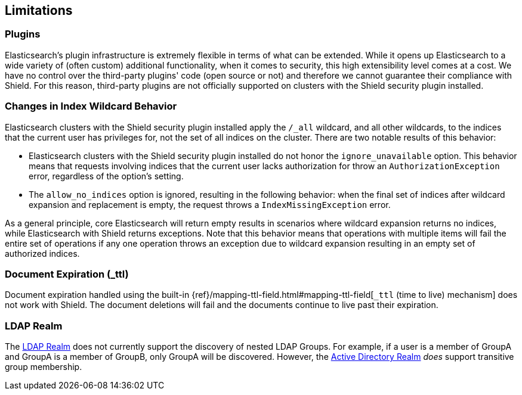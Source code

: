 [[limitations]]
== Limitations

[float]
=== Plugins

Elasticsearch's plugin infrastructure is extremely flexible in terms of what can be extended. While it opens up Elasticsearch
to a wide variety of (often custom) additional functionality, when it comes to security, this high extensibility level
comes at a cost. We have no control over the third-party plugins' code (open source or not) and therefore we cannot
guarantee their compliance with Shield. For this reason, third-party plugins are not officially supported on clusters
with the Shield security plugin installed.

[float]
=== Changes in Index Wildcard Behavior

Elasticsearch clusters with the Shield security plugin installed apply the `/_all` wildcard, and all other wildcards,
to the indices that the current user has privileges for, not the set of all indices on the cluster. There are two
notable results of this behavior:

* Elasticsearch clusters with the Shield security plugin installed do not honor the `ignore_unavailable` option.
  This behavior means that requests involving indices that the current user lacks authorization for throw an
  `AuthorizationException` error, regardless of the option's setting.

* The `allow_no_indices` option is ignored, resulting in the following behavior: when the final set of indices after
  wildcard expansion and replacement is empty, the request throws a `IndexMissingException` error.

As a general principle, core Elasticsearch will return empty results in scenarios where wildcard expansion returns no
indices, while Elasticsearch with Shield returns exceptions. Note that this behavior means that operations with 
multiple items will fail the entire set of operations if any one operation throws an exception due to wildcard 
expansion resulting in an empty set of authorized indices.

[float]
=== Document Expiration (_ttl)

Document expiration handled using the built-in {ref}/mapping-ttl-field.html#mapping-ttl-field[`_ttl` (time to live) mechanism]
does not work with Shield. The document deletions will fail and the documents continue to live past their expiration.

[float]
=== LDAP Realm

The <<ldap, LDAP Realm>> does not currently support the discovery of nested LDAP Groups.  For example, if a user is a member
of GroupA and GroupA is a member of GroupB, only GroupA will be discovered.  However, the <<active-directory, Active Directory Realm>> _does_ support transitive group membership.
